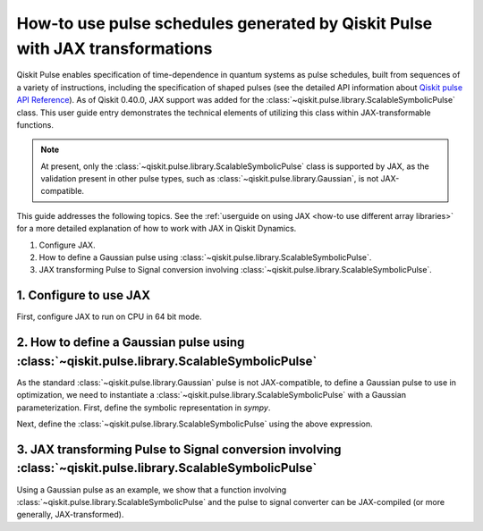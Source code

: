.. _how-to use pulse schedules for jax-jit:

How-to use pulse schedules generated by Qiskit Pulse with JAX transformations
=============================================================================

Qiskit Pulse enables specification of time-dependence in quantum systems as pulse schedules, built
from sequences of a variety of instructions, including the specification of shaped pulses (see the
detailed  API information about `Qiskit pulse API Reference
<https://docs.quantum.ibm.com/api/qiskit/pulse>`__). As of Qiskit 0.40.0, JAX support was added for
the :class:`~qiskit.pulse.library.ScalableSymbolicPulse` class. This user guide entry demonstrates
the technical elements of utilizing this class within JAX-transformable functions.

.. note::
    At present, only the :class:`~qiskit.pulse.library.ScalableSymbolicPulse` class is supported by
    JAX, as the validation present in other pulse types, such as
    :class:`~qiskit.pulse.library.Gaussian`, is not JAX-compatible.

This guide addresses the following topics. See the :ref:`userguide on using JAX <how-to use
different array libraries>` for a more detailed explanation of how to work with JAX in Qiskit
Dynamics.

1. Configure JAX.
2. How to define a Gaussian pulse using :class:`~qiskit.pulse.library.ScalableSymbolicPulse`.
3. JAX transforming Pulse to Signal conversion involving
   :class:`~qiskit.pulse.library.ScalableSymbolicPulse`.


1. Configure to use JAX
-----------------------

First, configure JAX to run on CPU in 64 bit mode.

.. jupyter-execute::

    # configure jax to use 64 bit mode
    import jax
    jax.config.update("jax_enable_x64", True)

    # tell JAX we are using CPU
    jax.config.update('jax_platform_name', 'cpu')


2. How to define a Gaussian pulse using :class:`~qiskit.pulse.library.ScalableSymbolicPulse`
--------------------------------------------------------------------------------------------

As the standard :class:`~qiskit.pulse.library.Gaussian` pulse is not JAX-compatible, to define a
Gaussian pulse to use in optimization, we need to instantiate a
:class:`~qiskit.pulse.library.ScalableSymbolicPulse` with a Gaussian parameterization. First, define
the symbolic representation in `sympy`.

.. jupyter-execute::

    from qiskit import pulse
    from qiskit_dynamics.pulse import InstructionToSignals
    import sympy as sym

    dt = 0.222
    w = 5.

    # Helper function that returns a lifted Gaussian symbolic equation.
    def lifted_gaussian(
        t: sym.Symbol,
        center,
        t_zero,
        sigma,
    ) -> sym.Expr:
        t_shifted = (t - center).expand()
        t_offset = (t_zero - center).expand()

        gauss = sym.exp(-((t_shifted / sigma) ** 2) / 2)
        offset = sym.exp(-((t_offset / sigma) ** 2) / 2)

        return (gauss - offset) / (1 - offset)


Next, define the :class:`~qiskit.pulse.library.ScalableSymbolicPulse` using the above expression.

.. jupyter-execute::

    _t, _duration, _amp, _sigma, _angle = sym.symbols("t, duration, amp, sigma, angle")
    _center = _duration / 2

    envelope_expr = (
        _amp * sym.exp(sym.I * _angle) * lifted_gaussian(_t, _center, _duration + 1, _sigma)
    )

    gaussian_pulse = pulse.ScalableSymbolicPulse(
            pulse_type="Gaussian",
            duration=160,
            amp=0.3,
            angle=0,
            parameters={"sigma": 40},
            envelope=envelope_expr,
            constraints=_sigma > 0,
            valid_amp_conditions=sym.Abs(_amp) <= 1.0,
        )

    gaussian_pulse.draw()


3. JAX transforming Pulse to Signal conversion involving :class:`~qiskit.pulse.library.ScalableSymbolicPulse`
-------------------------------------------------------------------------------------------------------------

Using a Gaussian pulse as an example, we show that a function involving
:class:`~qiskit.pulse.library.ScalableSymbolicPulse` and the pulse to signal converter can be
JAX-compiled (or more generally, JAX-transformed).

.. jupyter-execute::

    # use amplitude as the function argument
    def jit_func(amp):
        _t, _duration, _amp, _sigma, _angle = sym.symbols("t, duration, amp, sigma, angle")
        _center = _duration / 2

        envelope_expr = (
            _amp * sym.exp(sym.I * _angle) * lifted_gaussian(_t, _center, _duration + 1, _sigma)
        )

        # we need to set disable_validation True to enable jax-jitting.
        pulse.ScalableSymbolicPulse.disable_validation = True

        gaussian_pulse = pulse.ScalableSymbolicPulse(
                pulse_type="Gaussian",
                duration=160,
                amp=amp,
                angle=0,
                parameters={"sigma": 40},
                envelope=envelope_expr,
                constraints=_sigma > 0,
                valid_amp_conditions=sym.Abs(_amp) <= 1.0,
            )

        # build a pulse schedule
        with pulse.build() as schedule:
            pulse.play(gaussian_pulse, pulse.DriveChannel(0))

        # convert from a pulse schedule to a list of signals
        converter = InstructionToSignals(dt, carriers={"d0": w})
        
        return converter.get_signals(schedule)[0].samples

    jax.jit(jit_func)(0.4)
